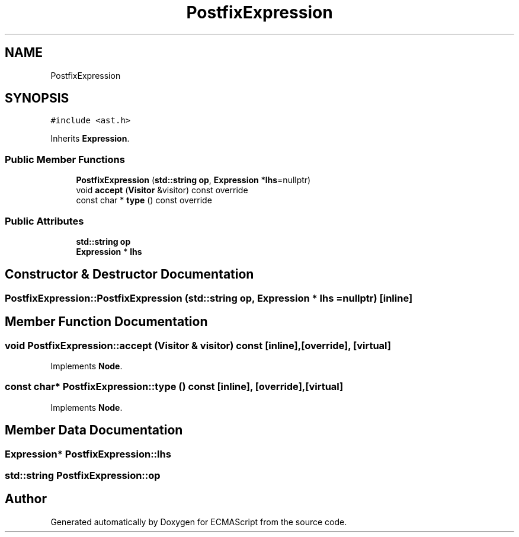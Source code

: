 .TH "PostfixExpression" 3 "Sat Jun 10 2017" "ECMAScript" \" -*- nroff -*-
.ad l
.nh
.SH NAME
PostfixExpression
.SH SYNOPSIS
.br
.PP
.PP
\fC#include <ast\&.h>\fP
.PP
Inherits \fBExpression\fP\&.
.SS "Public Member Functions"

.in +1c
.ti -1c
.RI "\fBPostfixExpression\fP (\fBstd::string\fP \fBop\fP, \fBExpression\fP *\fBlhs\fP=nullptr)"
.br
.ti -1c
.RI "void \fBaccept\fP (\fBVisitor\fP &visitor) const override"
.br
.ti -1c
.RI "const char * \fBtype\fP () const override"
.br
.in -1c
.SS "Public Attributes"

.in +1c
.ti -1c
.RI "\fBstd::string\fP \fBop\fP"
.br
.ti -1c
.RI "\fBExpression\fP * \fBlhs\fP"
.br
.in -1c
.SH "Constructor & Destructor Documentation"
.PP 
.SS "PostfixExpression::PostfixExpression (\fBstd::string\fP op, \fBExpression\fP * lhs = \fCnullptr\fP)\fC [inline]\fP"

.SH "Member Function Documentation"
.PP 
.SS "void PostfixExpression::accept (\fBVisitor\fP & visitor) const\fC [inline]\fP, \fC [override]\fP, \fC [virtual]\fP"

.PP
Implements \fBNode\fP\&.
.SS "const char* PostfixExpression::type () const\fC [inline]\fP, \fC [override]\fP, \fC [virtual]\fP"

.PP
Implements \fBNode\fP\&.
.SH "Member Data Documentation"
.PP 
.SS "\fBExpression\fP* PostfixExpression::lhs"

.SS "\fBstd::string\fP PostfixExpression::op"


.SH "Author"
.PP 
Generated automatically by Doxygen for ECMAScript from the source code\&.
